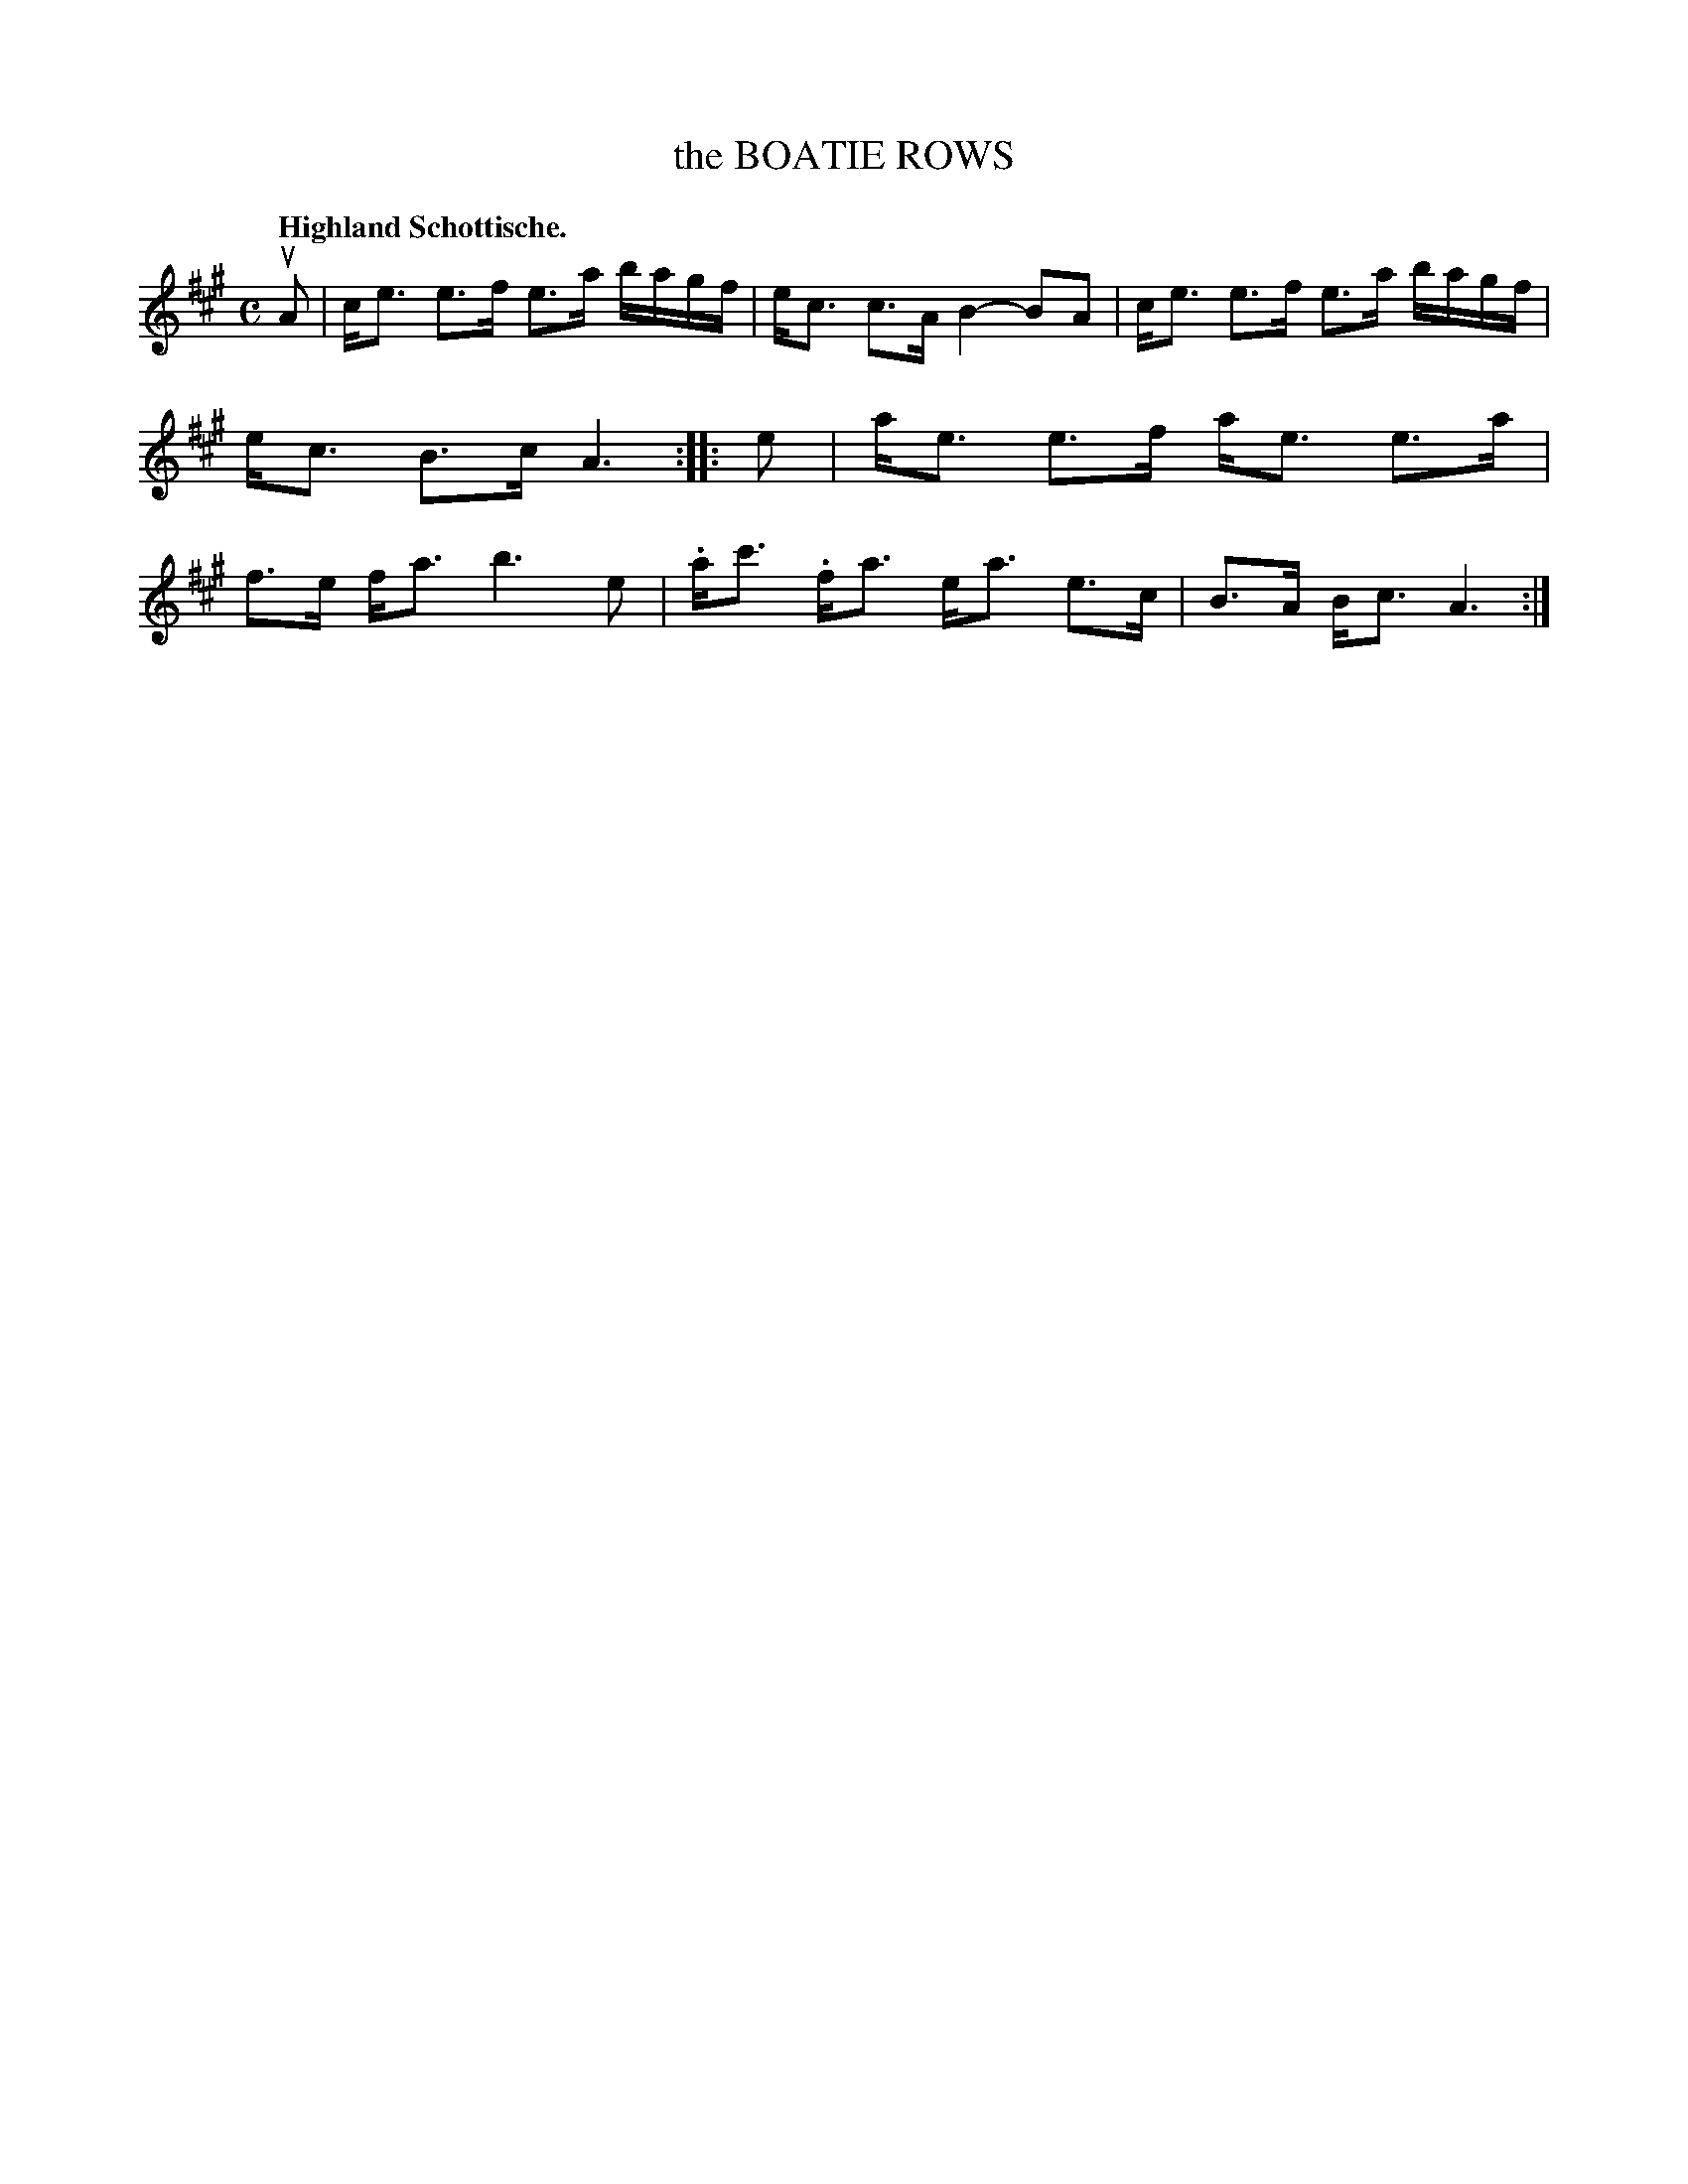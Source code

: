 X: 3211
T: the BOATIE ROWS
Q: "Highland Schottische."
R: Schottische.
%R: shottish
B: James Kerr "Merry Melodies" v.3 p.24 #211
Z: 2016 John Chambers <jc:trillian.mit.edu>
M: C
L: 1/16
K: A
uA2 |\
ce3 e3f e3a bagf | ec3 c3A B4- B2A2 |\
ce3 e3f e3a bagf | ec3 B3c A6 ::\
e2 |\
ae3 e3f ae3 e3a | f3e fa3 b6 e2 |\
.ac'3 .fa3 ea3 e3c | B3A Bc3 A6 :|
